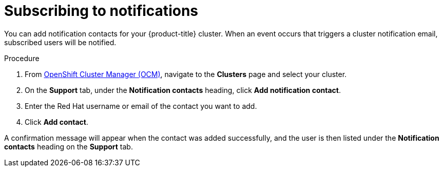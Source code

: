 
// Module included in the following assemblies:
//
// * assemblies/notifications.adoc

[id="notification-subscribe{context}"]
= Subscribing to notifications


You can add notification contacts for your {product-title} cluster. When an event occurs that triggers a cluster notification email, subscribed users will be notified.

.Procedure

. From link:cloud.redhat.com[OpenShift Cluster Manager (OCM)], navigate to the *Clusters* page and select your cluster.

. On the *Support* tab, under the *Notification contacts* heading, click *Add notification contact*.

. Enter the Red Hat username or email of the contact you want to add.

. Click *Add contact*.

A confirmation message will appear when the contact was added successfully, and the user is then listed under the *Notification contacts* heading on the *Support* tab.
